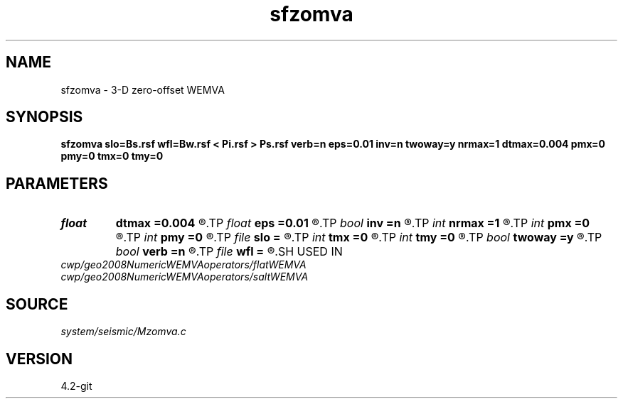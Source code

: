 .TH sfzomva 1  "APRIL 2023" Madagascar "Madagascar Manuals"
.SH NAME
sfzomva \- 3-D zero-offset WEMVA 
.SH SYNOPSIS
.B sfzomva slo=Bs.rsf wfl=Bw.rsf < Pi.rsf > Ps.rsf verb=n eps=0.01 inv=n twoway=y nrmax=1 dtmax=0.004 pmx=0 pmy=0 tmx=0 tmy=0
.SH PARAMETERS
.PD 0
.TP
.I float  
.B dtmax
.B =0.004
.R  	time error
.TP
.I float  
.B eps
.B =0.01
.R  	stability parameter
.TP
.I bool   
.B inv
.B =n
.R  [y/n]	y=modeling; n=migration
.TP
.I int    
.B nrmax
.B =1
.R  	maximum number of references
.TP
.I int    
.B pmx
.B =0
.R  	padding on x
.TP
.I int    
.B pmy
.B =0
.R  	padding on y
.TP
.I file   
.B slo
.B =
.R  	auxiliary input file name
.TP
.I int    
.B tmx
.B =0
.R  	taper on x
.TP
.I int    
.B tmy
.B =0
.R  	taper on y
.TP
.I bool   
.B twoway
.B =y
.R  [y/n]	two-way traveltime
.TP
.I bool   
.B verb
.B =n
.R  [y/n]	verbosity flag
.TP
.I file   
.B wfl
.B =
.R  	auxiliary input file name
.SH USED IN
.TP
.I cwp/geo2008NumericWEMVAoperators/flatWEMVA
.TP
.I cwp/geo2008NumericWEMVAoperators/saltWEMVA
.SH SOURCE
.I system/seismic/Mzomva.c
.SH VERSION
4.2-git
